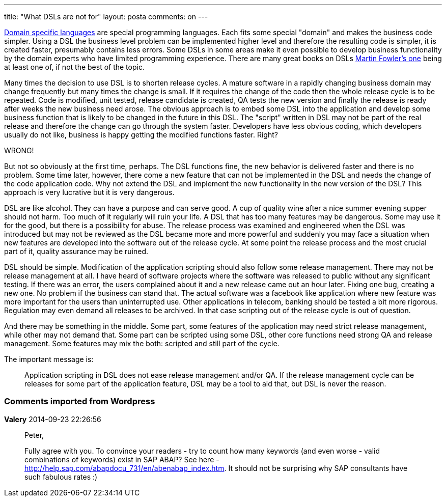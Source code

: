---
title: "What DSLs are not for" 
layout: posta
comments: on
---

link:http://en.wikipedia.org/wiki/Domain-specific_language[Domain specific languages] are special programming languages. Each fits some special "domain" and makes the business code simpler. Using a DSL the business level problem can be implemented higher level and therefore the resulting code is simpler, it is created faster, presumably contains less errors. Some DSLs in some areas make it even possible to develop business functionality by the domain experts who have limited programming experience. There are many great books on DSLs link:http://martinfowler.com/dsl.html[Martin Fowler's one]  being at least one of, if not the best of the topic.

Many times the decision to use DSL is to shorten release cycles. A mature software in a rapidly changing business domain may change frequently but many times the change is small. If it requires the change of the code then the whole release cycle is to be repeated. Code is modified, unit tested, release candidate is created, QA tests the new version and finally the release is ready after weeks the new business need arose. The obvious approach is to embed some DSL into the application and develop some business function that is likely to be changed in the future in this DSL. The "script" written in DSL may not be part of the real release and therefore the change can go through the system faster. Developers have less obvious coding, which developers usually do not like, business is happy getting the modified functions faster. Right?

WRONG!

But not so obviously at the first time, perhaps. The DSL functions fine, the new behavior is delivered faster and there is no problem. Some time later, however, there come a new feature that can not be implemented in the DSL and needs the change of the code application code. Why not extend the DSL and implement the new functionality in the new version of the DSL? This approach is very lucrative but it is very dangerous.

DSL are like alcohol. They can have a purpose and can serve good. A cup of quality wine after a nice summer evening supper should not harm. Too much of it regularly will ruin your life. A DSL that has too many features may be dangerous. Some may use it for the good, but there is a possibility for abuse. The release process was examined and engineered when the DSL was introduced but may not be reviewed as the DSL became more and more powerful and suddenly you may face a situation when new features are developed into the software out of the release cycle. At some point the release process and the most crucial part of it, quality assurance may be ruined.

DSL should be simple. Modification of the application scripting should also follow some release management. There may not be release management at all. I have heard of software projects where the software was released to public without any significant testing. If there was an error, the users complained about it and a new release came out an hour later. Fixing one bug, creating a new one. No problem if the business can stand that. The actual software was a facebook like application where new feature was more important for the users than uninterrupted use. Other applications in telecom, banking should be tested a bit more rigorous. Regulation may even demand all releases to be archived. In that case scripting out of the release cycle is out of question.

And there may be something in the middle. Some part, some features of the application may need strict release management, while other may not demand that. Some part can be scripted using some DSL, other core functions need strong QA and release management. Some features may mix the both: scripted and still part of the cycle.

The important message is:

[quote]
____
Application scripting in DSL does not ease release management and/or QA. If the release management cycle can be releases for some part of the application feature, DSL may be a tool to aid that, but DSL is never the reason.
____



=== Comments imported from Wordpress


*Valery* 2014-09-23 22:26:56





[quote]
____
Peter,

Fully agree with you. To convince your readers - try to count how many keywords (and even worse - valid combinations of keywords) exist in SAP ABAP? See here - http://help.sap.com/abapdocu_731/en/abenabap_index.htm. It should not be surprising why SAP consultants have such fabulous rates :)
____



